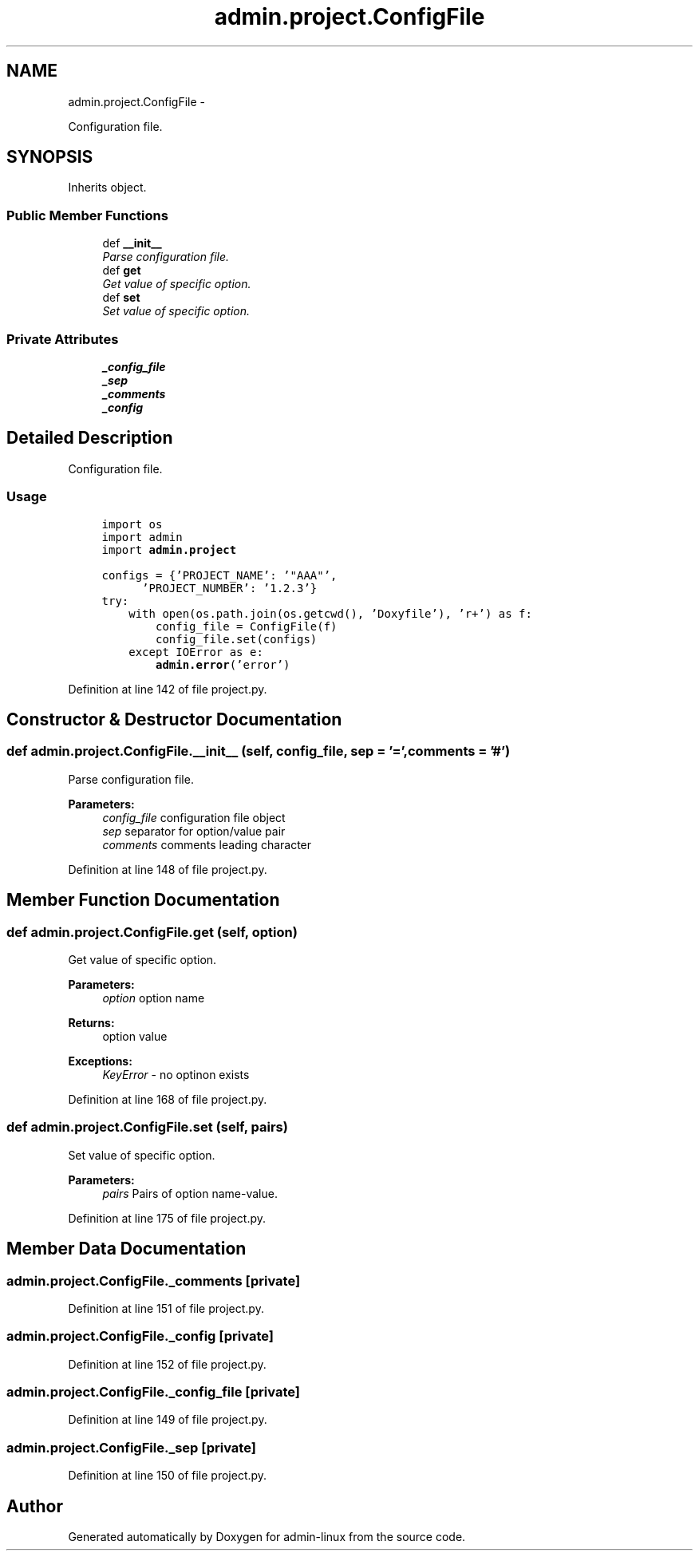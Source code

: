.TH "admin.project.ConfigFile" 3 "Wed Aug 27 2014" "Version 0.0.0" "admin-linux" \" -*- nroff -*-
.ad l
.nh
.SH NAME
admin.project.ConfigFile \- 
.PP
Configuration file\&.  

.SH SYNOPSIS
.br
.PP
.PP
Inherits object\&.
.SS "Public Member Functions"

.in +1c
.ti -1c
.RI "def \fB__init__\fP"
.br
.RI "\fIParse configuration file\&. \fP"
.ti -1c
.RI "def \fBget\fP"
.br
.RI "\fIGet value of specific option\&. \fP"
.ti -1c
.RI "def \fBset\fP"
.br
.RI "\fISet value of specific option\&. \fP"
.in -1c
.SS "Private Attributes"

.in +1c
.ti -1c
.RI "\fB_config_file\fP"
.br
.ti -1c
.RI "\fB_sep\fP"
.br
.ti -1c
.RI "\fB_comments\fP"
.br
.ti -1c
.RI "\fB_config\fP"
.br
.in -1c
.SH "Detailed Description"
.PP 
Configuration file\&. 


.SS "Usage"
.PP
.PP
.nf
\fC
     import os
     import admin
     import \fBadmin\&.project\fP\fP
.fi
.PP
.PP
.PP
.nf
\fC     configs = {'PROJECT_NAME': '"AAA"',
           'PROJECT_NUMBER': '1\&.2\&.3'}
     try:
         with open(os\&.path\&.join(os\&.getcwd(), 'Doxyfile'), 'r+') as f:
             config_file = ConfigFile(f)
             config_file\&.set(configs)
         except IOError as e:
             \fBadmin\&.error\fP('error') 
\fP
.fi
.PP

.PP
Definition at line 142 of file project\&.py\&.
.SH "Constructor & Destructor Documentation"
.PP 
.SS "def admin\&.project\&.ConfigFile\&.__init__ (self, config_file, sep = \fC'='\fP, comments = \fC'#'\fP)"

.PP
Parse configuration file\&. 
.PP
\fBParameters:\fP
.RS 4
\fIconfig_file\fP configuration file object 
.br
\fIsep\fP separator for option/value pair 
.br
\fIcomments\fP comments leading character 
.RE
.PP

.PP
Definition at line 148 of file project\&.py\&.
.SH "Member Function Documentation"
.PP 
.SS "def admin\&.project\&.ConfigFile\&.get (self, option)"

.PP
Get value of specific option\&. 
.PP
\fBParameters:\fP
.RS 4
\fIoption\fP option name 
.RE
.PP
\fBReturns:\fP
.RS 4
option value 
.RE
.PP
\fBExceptions:\fP
.RS 4
\fIKeyError\fP - no optinon exists 
.RE
.PP

.PP
Definition at line 168 of file project\&.py\&.
.SS "def admin\&.project\&.ConfigFile\&.set (self, pairs)"

.PP
Set value of specific option\&. 
.PP
\fBParameters:\fP
.RS 4
\fIpairs\fP Pairs of option name-value\&. 
.RE
.PP

.PP
Definition at line 175 of file project\&.py\&.
.SH "Member Data Documentation"
.PP 
.SS "admin\&.project\&.ConfigFile\&._comments\fC [private]\fP"

.PP
Definition at line 151 of file project\&.py\&.
.SS "admin\&.project\&.ConfigFile\&._config\fC [private]\fP"

.PP
Definition at line 152 of file project\&.py\&.
.SS "admin\&.project\&.ConfigFile\&._config_file\fC [private]\fP"

.PP
Definition at line 149 of file project\&.py\&.
.SS "admin\&.project\&.ConfigFile\&._sep\fC [private]\fP"

.PP
Definition at line 150 of file project\&.py\&.

.SH "Author"
.PP 
Generated automatically by Doxygen for admin-linux from the source code\&.

